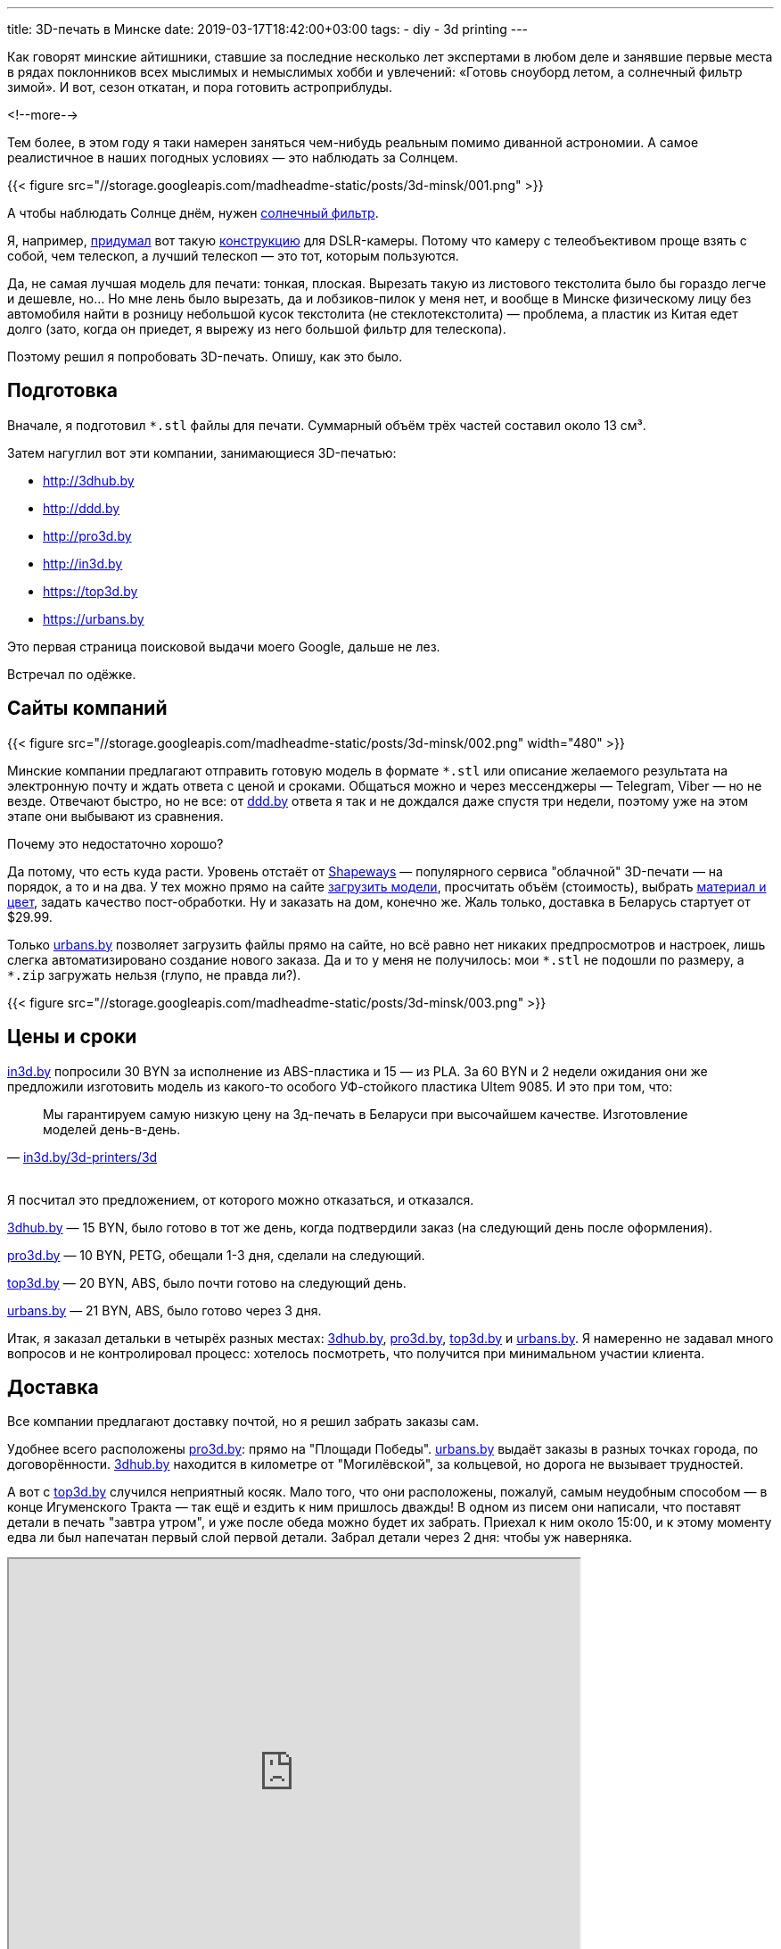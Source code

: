 ---
title: 3D-печать в Минске
date: 2019-03-17T18:42:00+03:00
tags:
  - diy
  - 3d printing
---

Как говорят минские айтишники, ставшие за последние несколько лет экспертами в любом деле и занявшие первые места в рядах поклонников всех мыслимых и немыслимых хобби и увлечений: «Готовь сноуборд летом, а солнечный фильтр зимой».
И вот, сезон откатан, и пора готовить астроприблуды.

<!--more-->

Тем более, в этом году я таки намерен заняться чем-нибудь реальным помимо диванной астрономии.
А самое реалистичное в наших погодных условиях — это наблюдать за Солнцем.

{{< figure src="//storage.googleapis.com/madheadme-static/posts/3d-minsk/001.png" >}}

А чтобы наблюдать Солнце днём, нужен https://www.baader-planetarium.com/en/solar-observation/astrosolar-viewers-and-film.html[солнечный фильтр].

Я, например, https://www.thingiverse.com/thing:3490547[придумал] вот такую https://www.instructables.com/id/58-Mm-Solar-Filter-for-DSLR[конструкцию] для DSLR-камеры.
Потому что камеру с телеобъективом проще взять с собой, чем телескоп, а лучший телескоп — это тот, которым пользуются.

Да, не самая лучшая модель для печати: тонкая, плоская.
Вырезать такую из листового текстолита было бы гораздо легче и дешевле, но… 
Но мне лень было вырезать, да и лобзиков-пилок у меня нет, и вообще в Минске физическому лицу без автомобиля найти в розницу небольшой кусок текстолита (не стеклотекстолита) — проблема, а пластик из Китая едет долго (зато, когда он приедет, я вырежу из него большой фильтр для телескопа).

Поэтому решил я попробовать 3D-печать.
Опишу, как это было.

## Подготовка

Вначале, я подготовил `*.stl` файлы для печати.
Суммарный объём трёх частей составил около 13 см³.

Затем нагуглил вот эти компании, занимающиеся 3D-печатью:

- http://3dhub.by[http://3dhub.by]
- http://ddd.by[http://ddd.by]
- http://pro3d.by[http://pro3d.by]
- http://in3d.by[http://in3d.by]
- https://top3d.by[https://top3d.by]
- https://urbans.by[https://urbans.by]

Это первая страница поисковой выдачи моего Google, дальше не лез.

Встречал по одёжке.

## Сайты компаний

{{< figure src="//storage.googleapis.com/madheadme-static/posts/3d-minsk/002.png" width="480" >}}

Минские компании предлагают отправить готовую модель в формате `*.stl` или описание желаемого результата на электронную почту и ждать ответа с ценой и сроками.
Общаться можно и через мессенджеры — Telegram, Viber — но не везде.
Отвечают быстро, но не все: от http://ddd.by[ddd.by] ответа я так и не дождался даже спустя три недели, поэтому уже на этом этапе они выбывают из сравнения.

Почему это недостаточно хорошо?

Да потому, что есть куда расти.
Уровень отстаёт от https://shapeways.com[Shapeways] — популярного сервиса "облачной" 3D-печати — на порядок, а то и на два.
У тех можно прямо на сайте https://www.shapeways.com/model/material-configurator/upload[загрузить модели], просчитать объём (стоимость), выбрать https://www.shapeways.com/materials[материал и цвет], задать качество пост-обработки.
Ну и заказать на дом, конечно же.
Жаль только, доставка в Беларусь стартует от $29.99.

Только https://urbans.by[urbans.by] позволяет загрузить файлы прямо на сайте, но всё равно нет никаких предпросмотров и настроек, лишь слегка автоматизировано создание нового заказа.
Да и то у меня не получилось: мои `pass:[*].stl` не подошли по размеру, а `pass:[*].zip` загружать нельзя (глупо, не правда ли?).

{{< figure src="//storage.googleapis.com/madheadme-static/posts/3d-minsk/003.png" >}}

## Цены и сроки

http://in3d.by[in3d.by] попросили 30 BYN за исполнение из ABS-пластика и 15 — из PLA.
За 60 BYN и 2 недели ожидания они же предложили изготовить модель из какого-то особого УФ-стойкого пластика Ultem 9085.
И это при том, что:
[quote, 'http://in3d.by/3d-printers/3d[in3d.by/3d-printers/3d]']
Мы гарантируем самую низкую цену на 3д-печать в Беларуси при высочайшем качестве. Изготовление моделей день-в-день.

{nbsp} +
Я посчитал это предложением, от которого можно отказаться, и отказался.

http://3dhub.by[3dhub.by] — 15 BYN, было готово в тот же день, когда подтвердили заказ (на следующий день после оформления).

http://pro3d.by[pro3d.by] — 10 BYN, PETG, обещали 1-3 дня, сделали на следующий.

https://top3d.by[top3d.by] — 20 BYN, ABS, было почти готово на следующий день.

https://urbans.by[urbans.by] — 21 BYN, ABS, было готово через 3 дня.

Итак, я заказал детальки в четырёх разных местах: http://3dhub.by[3dhub.by], http://pro3d.by[pro3d.by], https://top3d.by[top3d.by] и https://urbans.by[urbans.by].
Я намеренно не задавал много вопросов и не контролировал процесс: хотелось посмотреть, что получится при минимальном участии клиента.

## Доставка

Все компании предлагают доставку почтой, но я решил забрать заказы сам.

Удобнее всего расположены http://pro3d.by[pro3d.by]: прямо на "Площади Победы".
https://urbans.by[urbans.by] выдаёт заказы в разных точках города, по договорённости.
http://3dhub.by[3dhub.by] находится в километре от "Могилёвской", за кольцевой, но дорога не вызывает трудностей.

А вот с https://top3d.by[top3d.by] случился неприятный косяк.
Мало того, что они расположены, пожалуй, самым неудобным способом — в конце Игуменского Тракта — так ещё и ездить к ним пришлось дважды!
В одном из писем они написали, что поставят детали в печать "завтра утром", и уже после обеда можно будет их забрать.
Приехал к ним около 15:00, и к этому моменту едва ли был напечатан первый слой первой детали.
Забрал детали через 2 дня: чтобы уж наверняка.

++++
<iframe src="https://www.google.com/maps/d/u/0/embed?mid=19OBTK2nPQXzcoYr1xRsdNYQcBX5o-9eh" width="640" height="480"></iframe>
++++

## Результат

Качество печати не оправдало моих ожиданий.
Все детали требуют довольно глубокой обработки шкуркой, а отверстия под винты — рассверливания.

Начнём с http://pro3d.by[pro3d.by].
Они вообще не попали в размеры: детали вышли в 2 раза тоньше запланированного (1 мм)!
Кроме того, одна из деталей "подгорела" в процессе печати, и мне её отдали бесплатно.
В целом качество печати у них хорошее: после обработки, я уверен, можно было бы получить превосходные детали, но вот размеры…
Размеры — это важно.

{{< figure src="//storage.googleapis.com/madheadme-static/posts/3d-minsk/004.png" >}}

https://top3d.by[top3d.by]: в целом очень аккуратно.
Размеры соблюдены.
Шаг сопла минимальный из всех образцов: на ощупь верхняя поверхность деталей самая гладкая.
Нижняя сторона, прилегавшая к столу, на двух деталях идеальна, аж блестит.
А вот на третьей…
На третьей какой-то дефект, пластик словно выкрошился.
Если бы не этот дефект — были бы моими фаворитами.

{{< figure src="//storage.googleapis.com/madheadme-static/posts/3d-minsk/005.png" >}}

https://urbans.by[urbans.by]: грубовато.
На обоих поверхностях всех деталей довольно ощутимая "стиральная доска".
Детали получились более гибкими, чем у https://top3d.by[top3d.by] и http://3dhub.by[3dhub.by], несмотря на то, что все они одинаковы по толщине: 1 мм.

{{< figure src="//storage.googleapis.com/madheadme-static/posts/3d-minsk/006.png" >}}

http://3dhub.by[3dhub.by]: нормально.
Именно их труды я использовал дальше для изготовления оправы фильтра.
Получилось очень жёстко и в меру грубо.
Следы от сопла — нечто среднее между https://top3d.by[top3d.by] и https://urbans.by[urbans.by].
Сторона, прилегавшая к столу получилась довольно гладкой.
Одна из деталей почему-то желтит, возможно, следы от скотча.

{{< figure src="//storage.googleapis.com/madheadme-static/posts/3d-minsk/007.png" >}}

## ИМХО

Что ж…

Из шести компаний http://ddd.by[одна] даже не ответила на заказ.
http://in3d.by[Другая] — выставила совершенно негуманный ценник и срок.
http://pro3d.by[Третья] — промахнулась с размерами в два раза.
https://top3d.by[Четвёртая] — обманула со сроками.
Более-менее клиентоориентированными оказались http://3dhub.by[3dhub.by] и https://urbans.by[urbans.by].

Наверное, если мне нужно будет ещё что-нибудь напечатать я буду использовать вот такую диаграмму:

{{< figure src="//storage.googleapis.com/madheadme-static/posts/3d-minsk/008.png" >}}

Явных лидеров нет, а, значит, нужно идти на компромиссы: забирать заказ за МКАДом, переплачивать, контролировать процесс.
Тем не менее, радует доступность 3D-печати под заказ и даже наличие какого-никакого выбора.
Хотя, конечно же, лучше найти знакомого с 3D-принтером, купить свой или вступить в https://hackerspace.by[Xакерспейс].

{nbsp} +
Спасибо всем, кто дочитал до этого момента!